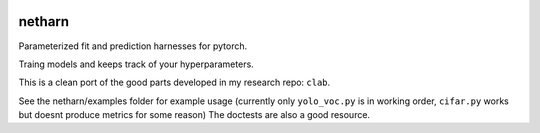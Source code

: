 |Travis| |Codecov| |Appveyor| |Pypi|


netharn
=======

Parameterized fit and prediction harnesses for pytorch.

Traing models and keeps track of your hyperparameters.

This is a clean port of the good parts developed in my research repo: ``clab``. 

See the netharn/examples folder for example usage (currently only ``yolo_voc.py`` is in working order, ``cifar.py`` works but doesnt produce metrics for some reason) The doctests are also a good resource.



.. |Travis| image:: https://img.shields.io/travis/Erotemic/netharn/master.svg?label=Travis%20CI
   :target: https://travis-ci.org/Erotemic/netharn
.. |Codecov| image:: https://codecov.io/github/Erotemic/netharn/badge.svg?branch=master&service=github
   :target: https://codecov.io/github/Erotemic/netharn?branch=master
.. |Appveyor| image:: https://ci.appveyor.com/api/projects/status/github/Erotemic/netharn?svg=True
   :target: https://ci.appveyor.com/project/Erotemic/netharn/branch/master
.. |Pypi| image:: https://img.shields.io/pypi/v/netharn.svg
   :target: https://pypi.python.org/pypi/netharn
